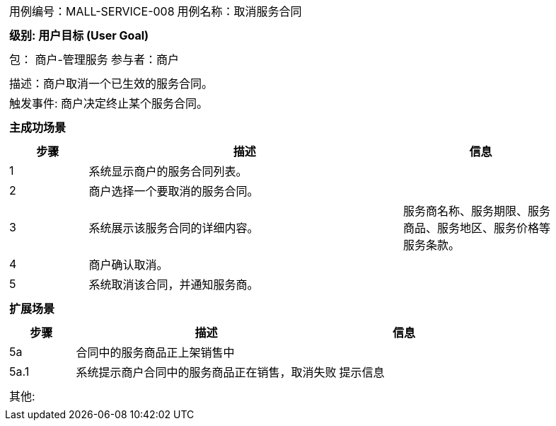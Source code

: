 [cols="1a"]
|===

|
[frame="none"]
[cols="1,1"]
!===
! 用例编号：MALL-SERVICE-008
! 用例名称：取消服务合同

|
[frame="none"]
[cols="1", options="header"]
!===
! 级别: 用户目标 (User Goal)
!===

|
[frame="none"]
[cols="2"]
!===
! 包： 商户-管理服务
! 参与者：商户
!===

|
[frame="none"]
[cols="1"]
!===
! 描述：商户取消一个已生效的服务合同。
! 触发事件: 商户决定终止某个服务合同。
!===

|
[frame="none"]
[cols="1", options="header"]
!===
! 主成功场景
!===

|
[frame="none"]
[cols="1,4,2", options="header"]
!===
! 步骤 ! 描述 ! 信息

! 1
! 系统显示商户的服务合同列表。
!

! 2
! 商户选择一个要取消的服务合同。
!

! 3
! 系统展示该服务合同的详细内容。
! 服务商名称、服务期限、服务商品、服务地区、服务价格等服务条款。

! 4
! 商户确认取消。
!

! 5
! 系统取消该合同，并通知服务商。
!
!===

|
[frame="none"]
[cols="1", options="header"]
!===
! 扩展场景
!===

|
[frame="none"]
[cols="1,4,2", options="header"]

!===
! 步骤 ! 描述 ! 信息

! 5a
! 合同中的服务商品正上架销售中
!

! 5a.1
! 系统提示商户合同中的服务商品正在销售，取消失败
! 提示信息

!===

|
[frame="none"]
[cols="1"]
!===
! 其他:
!===
|===
